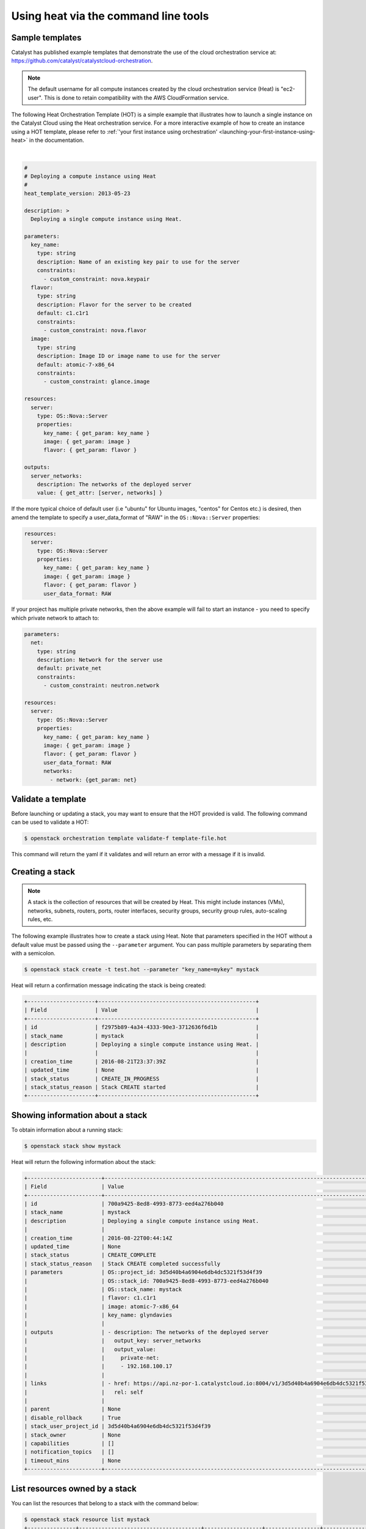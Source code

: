 Using heat via the command line tools
=====================================

Sample templates
----------------

Catalyst has published example templates that demonstrate the use of the cloud
orchestration service at:
https://github.com/catalyst/catalystcloud-orchestration.

.. note::

  The default username for all compute instances created by the cloud
  orchestration service (Heat) is "ec2-user". This is done to retain
  compatibility with the AWS CloudFormation service.

The following Heat Orchestration Template (HOT) is a simple example
that illustrates how to launch a single instance on the Catalyst Cloud
using the Heat orchestration service. For a more interactive
example of how to create an instance using a HOT template, please refer to
:ref:`'your first instance using orchestration'
<launching-your-first-instance-using-heat>` in the documentation.

|

.. code-block:: yaml

  #
  # Deploying a compute instance using Heat
  #
  heat_template_version: 2013-05-23

  description: >
    Deploying a single compute instance using Heat.

  parameters:
    key_name:
      type: string
      description: Name of an existing key pair to use for the server
      constraints:
        - custom_constraint: nova.keypair
    flavor:
      type: string
      description: Flavor for the server to be created
      default: c1.c1r1
      constraints:
        - custom_constraint: nova.flavor
    image:
      type: string
      description: Image ID or image name to use for the server
      default: atomic-7-x86_64
      constraints:
        - custom_constraint: glance.image

  resources:
    server:
      type: OS::Nova::Server
      properties:
        key_name: { get_param: key_name }
        image: { get_param: image }
        flavor: { get_param: flavor }

  outputs:
    server_networks:
      description: The networks of the deployed server
      value: { get_attr: [server, networks] }

If the more typical choice of default user (i.e "ubuntu" for Ubuntu images,
"centos" for Centos etc.) is desired, then amend the template to specify
a user_data_format of "RAW" in the ``OS::Nova::Server`` properties:

.. code-block:: yaml

  resources:
    server:
      type: OS::Nova::Server
      properties:
        key_name: { get_param: key_name }
        image: { get_param: image }
        flavor: { get_param: flavor }
        user_data_format: RAW

If your project has multiple private networks, then the above example will fail
to start an instance - you need to specify which private network to attach to:

.. code-block:: yaml

  parameters:
    net:
      type: string
      description: Network for the server use
      default: private_net
      constraints:
        - custom_constraint: neutron.network

  resources:
    server:
      type: OS::Nova::Server
      properties:
        key_name: { get_param: key_name }
        image: { get_param: image }
        flavor: { get_param: flavor }
        user_data_format: RAW
        networks:
          - network: {get_param: net}

Validate a template
-------------------

Before launching or updating a stack, you may want to ensure that the HOT
provided is valid. The following command can be used to validate a HOT:

.. code-block:: bash

 $ openstack orchestration template validate-f template-file.hot

This command will return the yaml if it validates and will return an error with
a message if it is invalid.

Creating a stack
----------------

.. note::

  A stack is the collection of resources that will be created by Heat. This
  might include instances (VMs), networks, subnets, routers, ports, router
  interfaces, security groups, security group rules, auto-scaling rules, etc.

The following example illustrates how to create a stack using Heat. Note that
parameters specified in the HOT without a default value must be passed
using the ``--parameter`` argument. You can pass multiple parameters by
separating them with a semicolon.

.. code-block:: bash

  $ openstack stack create -t test.hot --parameter "key_name=mykey" mystack

Heat will return a confirmation message indicating the stack is being created:

.. code-block:: text

  +---------------------+-------------------------------------------------+
  | Field               | Value                                           |
  +---------------------+-------------------------------------------------+
  | id                  | f2975b89-4a34-4333-90e3-3712636f6d1b            |
  | stack_name          | mystack                                         |
  | description         | Deploying a single compute instance using Heat. |
  |                     |                                                 |
  | creation_time       | 2016-08-21T23:37:39Z                            |
  | updated_time        | None                                            |
  | stack_status        | CREATE_IN_PROGRESS                              |
  | stack_status_reason | Stack CREATE started                            |
  +---------------------+-------------------------------------------------+

Showing information about a stack
---------------------------------

To obtain information about a running stack:

.. code-block:: bash

  $ openstack stack show mystack

Heat will return the following information about the stack:

.. code-block:: text

  +-----------------------+--------------------------------------------------------------------------------------------------------------------------------------------+
  | Field                 | Value                                                                                                                                      |
  +-----------------------+--------------------------------------------------------------------------------------------------------------------------------------------+
  | id                    | 700a9425-8ed8-4993-8773-eed4a276b040                                                                                                       |
  | stack_name            | mystack                                                                                                                                    |
  | description           | Deploying a single compute instance using Heat.                                                                                            |
  |                       |                                                                                                                                            |
  | creation_time         | 2016-08-22T00:44:14Z                                                                                                                       |
  | updated_time          | None                                                                                                                                       |
  | stack_status          | CREATE_COMPLETE                                                                                                                            |
  | stack_status_reason   | Stack CREATE completed successfully                                                                                                        |
  | parameters            | OS::project_id: 3d5d40b4a6904e6db4dc5321f53d4f39                                                                                           |
  |                       | OS::stack_id: 700a9425-8ed8-4993-8773-eed4a276b040                                                                                         |
  |                       | OS::stack_name: mystack                                                                                                                    |
  |                       | flavor: c1.c1r1                                                                                                                            |
  |                       | image: atomic-7-x86_64                                                                                                                     |
  |                       | key_name: glyndavies                                                                                                                       |
  |                       |                                                                                                                                            |
  | outputs               | - description: The networks of the deployed server                                                                                         |
  |                       |   output_key: server_networks                                                                                                              |
  |                       |   output_value:                                                                                                                            |
  |                       |     private-net:                                                                                                                           |
  |                       |     - 192.168.100.17                                                                                                                       |
  |                       |                                                                                                                                            |
  | links                 | - href: https://api.nz-por-1.catalystcloud.io:8004/v1/3d5d40b4a6904e6db4dc5321f53d4f39/stacks/mystack/700a9425-8ed8-4993-8773-eed4a276b040 |
  |                       |   rel: self                                                                                                                                |
  |                       |                                                                                                                                            |
  | parent                | None                                                                                                                                       |
  | disable_rollback      | True                                                                                                                                       |
  | stack_user_project_id | 3d5d40b4a6904e6db4dc5321f53d4f39                                                                                                           |
  | stack_owner           | None                                                                                                                                       |
  | capabilities          | []                                                                                                                                         |
  | notification_topics   | []                                                                                                                                         |
  | timeout_mins          | None                                                                                                                                       |
  +-----------------------+--------------------------------------------------------------------------------------------------------------------------------------------

List resources owned by a stack
-------------------------------

You can list the resources that belong to a stack with the command below:

.. code-block:: bash

  $ openstack stack resource list mystack
  +---------------+--------------------------------------+------------------+-----------------+----------------------+
  | resource_name | physical_resource_id                 | resource_type    | resource_status | updated_time         |
  +---------------+--------------------------------------+------------------+-----------------+----------------------+
  | server        | 498df201-7206-4565-822d-3482fb10b5a7 | OS::Nova::Server | CREATE_COMPLETE | 2016-08-22T00:44:14Z |
  +---------------+--------------------------------------+------------------+-----------------+----------------------+


List events related to a stack
------------------------------

You can list the events related to the life-cycle of a stack with the following
command:

.. code-block:: bash

 $ openstack stack event list mystack

This information is useful for troubleshooting templates, as it allows you to
identify whether they are producing the expected events and results.

Individual events can be further analysed using the ``heat event-show``
command.

Deleting a stack
----------------

To delete a stack:

.. code-block:: bash

  $ openstack stack delete mystack

Heat will return a confirmation message saying the stack is being deleted.

.. code-block:: text

  +--------------------------------------+------------+--------------------+----------------------+
  | id                                   | stack_name | stack_status       | creation_time        |
  +--------------------------------------+------------+--------------------+----------------------+
  | 1f913699-010e-4564-ba08-e57dc5e09bca | mystack    | DELETE_IN_PROGRESS | 2015-04-16T05:58:49Z |
  +--------------------------------------+------------+--------------------+----------------------+
